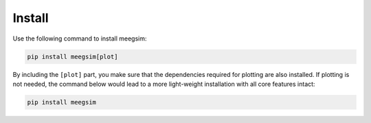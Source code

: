 Install
=======

Use the following command to install meegsim:

.. code-block:: bash

    pip install meegsim[plot]

By including the ``[plot]`` part, you make sure that the dependencies required
for plotting are also installed. If plotting is not needed, the command below
would lead to a more light-weight installation with all core features intact:

.. code-block:: bash

    pip install meegsim
